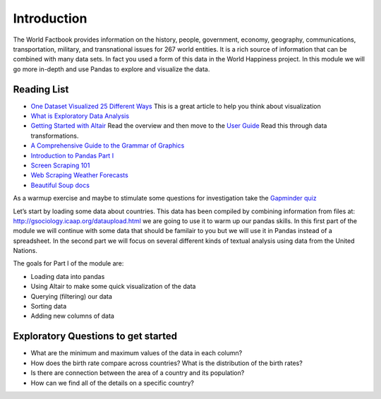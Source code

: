 Introduction
============

The World Factbook provides information on the history, people, government, economy, geography, communications, transportation, military, and transnational issues for 267 world entities.  It is a rich source of information that can be combined with many data sets.  In fact you used a form of this data in the World Happiness project.  In this module we will go more in-depth and use Pandas to explore and visualize the data.


Reading List
------------

-  `One Dataset Visualized 25 Different
   Ways <https://flowingdata.com/2017/01/24/one-dataset-visualized-25-ways/>`__
   This is a great article to help you think about visualization
- `What is Exploratory Data Analysis <https://towardsdatascience.com/exploratory-data-analysis-8fc1cb20fd15>`_

-  `Getting Started with
   Altair <https://altair-viz.github.io/getting_started/starting.html>`__
   Read the overview and then move to the `User
   Guide <https://altair-viz.github.io/user_guide/data.html>`__ Read
   this through data transformations.
-  `A Comprehensive Guide to the Grammar of
   Graphics <https://towardsdatascience.com/a-comprehensive-guide-to-the-grammar-of-graphics-for-effective-visualization-of-multi-dimensional-1f92b4ed4149>`__
-  `Introduction to Pandas Part
   I <http://www.gregreda.com/2013/10/26/intro-to-pandas-data-structures/>`__
-  `Screen Scraping
   101 <https://hackernoon.com/web-scraping-tutorial-with-python-tips-and-tricks-db070e70e071>`__
-  `Web Scraping Weather
   Forecasts <https://www.dataquest.io/blog/web-scraping-tutorial-python/>`__
-  `Beautiful Soup
   docs <https://www.crummy.com/software/BeautifulSoup/bs4/doc/>`__

As a warmup exercise and maybe to stimulate some questions for
investigation take the `Gapminder
quiz <http://forms.gapminder.org/s3/test-2018>`__

Let’s start by loading some data about countries. This data has been
compiled by combining information from files at:
http://gsociology.icaap.org/dataupload.html we are going to use it to
warm up our pandas skills. In this first part of the module we will
continue with some data that should be familair to you but we will use
it in Pandas instead of a spreadsheet. In the second part we will focus
on several different kinds of textual analysis using data from the
United Nations.

The goals for Part I of the module are:

-  Loading data into pandas
-  Using Altair to make some quick visualization of the data
-  Querying (filtering) our data
-  Sorting data
-  Adding new columns of data

Exploratory Questions to get started
------------------------------------

-  What are the minimum and maximum values of the data in each column?
-  How does the birth rate compare across countries? What is the
   distribution of the birth rates?
-  Is there are connection between the area of a country and its
   population?
-  How can we find all of the details on a specific country?
